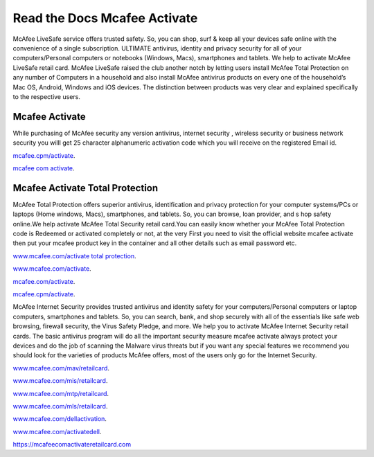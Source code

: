 Read the Docs Mcafee Activate
**************************

.. image:: https://img.shields.io/pypi/v/sphinx_rtd_theme.svg
  :target: https://pypi.python.org/pypi/sphinx_rtd_theme
  :alt: PYPI
.. image:: https://travis-ci.org/rtfd/sphinx_rtd_theme.svg?branch=master
  :target: http://mcafeecomactivateretailcard.com
  :alt: www.mcafee.com/activate
.. image:: https://travis-ci.org/rtfd/sphinx_rtd_theme.svg?branch=master
  :target: http://mcafeecomactivateretailcard.com
  :alt: www.mcafee.com/activate total protection
.. image:: https://travis-ci.org/rtfd/sphinx_rtd_theme.svg?branch=master
  :target: http://mcafeecomactivateretailcard.com
  :alt: mcafee activate
.. image:: https://img.shields.io/pypi/l/sphinx_rtd_theme.svg
  :target: https://pypi.python.org/pypi/sphinx_rtd_theme/
  :alt: License
.. image:: https://readthedocs.org/projects/sphinx-rtd-theme/badge/?version=latest
 :target: http://sphinx-rtd-theme.readthedocs.io/en/latest/?badge=latest
 :alt: Documentation Status
 
McAfee LiveSafe service offers trusted safety. So, you can shop, surf & keep all your devices safe online with the 
convenience of a single subscription. ULTIMATE antivirus, identity and privacy security for all of your computers/Personal computers or notebooks (Windows, Macs), smartphones and tablets. We help to activate McAfee 
LiveSafe retail card.
McAfee LiveSafe raised the club another notch by letting users install McAfee Total Protection on any number of 
Computers in a household and also install McAfee antivirus products on every one of the household’s Mac OS, Android,
Windows and iOS devices. The distinction between products was very clear and explained specifically to the respective users.




Mcafee Activate
==========

While purchasing of McAfee security any version antivirus, internet security , wireless security
or business network security you willl get 25 character alphanumeric activation code which you
will receive on the registered Email id.


`mcafee.cpm/activate <http://mcafeecomactivateretailcard.com>`__.

`mcafee com activate <http://mcafeecomactivateretailcard.com>`__.

Mcafee Activate Total Protection
============

McAfee Total Protection offers superior antivirus, identification and privacy protection for your computer
systems/PCs or laptops (Home windows, Macs), smartphones, and tablets. So, you can browse, loan provider, and s
hop safety online.We help activate McAfee Total Security retail card.You can easily know whether your McAfee 
Total Protection code is Redeemed or activated completely or not, at the very First you need to visit the official 
website mcafee activate then put your mcafee product key in the container and all other details such as email
password etc.


`www.mcafee.com/activate total protection <http://mcafeecomactivateretailcard.com>`__.

`www.mcafee.com/activate <http://mcafeecomactivateretailcard.com>`__.

`mcafee.com/activate <http://mcafeecomactivateretailcard.com>`__.

`mcafee.cpm/activate  <http://mcafeecomactivateretailcard.com>`__.

McAfee Internet Security provides trusted antivirus and identity safety for your computers/Personal computers or laptop 
computers, smartphones and tablets. So, you can search, bank, and shop securely with all of the essentials like safe web 
browsing, firewall security, the Virus Safety Pledge, and more. 
We help you to activate McAfee Internet Security retail cards.
The basic antivirus program will do all the important security measure mcafee activate always protect your devices
and do the job of scanning the Malware virus threats but if you want any special features we recommend you should look for 
the varieties of products McAfee offers, most of the users only go for the Internet Security.


`www.mcafee.com/mav/retailcard <https://mcafeecomactivateretailcard.com/www-mcafee-com-mav-retailcard/>`__.

`www.mcafee.com/mis/retailcard <https://mcafeecomactivateretailcard.com/www-mcafee-com-mis-retailcard>`__.

`www.mcafee.com/mtp/retailcard <https://mcafeecomactivateretailcard.com/www-mcafee-com-mtp-retailcard/>`__.

`www.mcafee.com/mls/retailcard <https://mcafeecomactivateretailcard.com/www-mcafee-com-mls-retailcard/>`__.

`www.mcafee.com/dellactivation <https://mcafeecomactivateretailcard.com/www-mcafee-com-dellactivation/>`__.

`www.mcafee.com/activatedell <https://mcafeecomactivateretailcard.com/www-mcafee-com-dellactivation/>`__.

https://mcafeecomactivateretailcard.com
